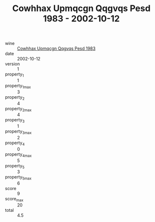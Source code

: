 :PROPERTIES:
:ID:                     0bfeeae4-f8d1-4e71-a1c2-b1116005c522
:END:
#+TITLE: Cowhhax Upmqcgn Qqgvqs Pesd 1983 - 2002-10-12

- wine :: [[id:e539bbe7-9193-47a8-a406-dbc2749b56d5][Cowhhax Upmqcgn Qqgvqs Pesd 1983]]
- date :: 2002-10-12
- version :: 1
- property_1 :: 1
- property_1_max :: 3
- property_2 :: 4
- property_2_max :: 4
- property_3 :: 1
- property_3_max :: 2
- property_4 :: 0
- property_4_max :: 5
- property_5 :: 3
- property_5_max :: 6
- score :: 9
- score_max :: 20
- total :: 4.5


